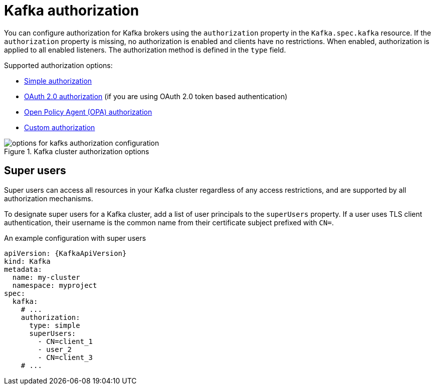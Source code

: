 // Module included in the following assemblies:
//
// assembly-securing-access.adoc

[id='con-securing-kafka-authorization-{context}']
= Kafka authorization

You can configure authorization for Kafka brokers using the `authorization` property in the `Kafka.spec.kafka` resource.
If the `authorization` property is missing, no authorization is enabled and clients have no restrictions.
When enabled, authorization is applied to all enabled listeners.
The authorization method is defined in the `type` field.

Supported authorization options:

* xref:type-KafkaAuthorizationSimple-reference[Simple authorization]
* xref:assembly-oauth-authorization_str[OAuth 2.0 authorization] (if you are using OAuth 2.0 token based authentication)
* xref:type-KafkaAuthorizationOpa-reference[Open Policy Agent (OPA) authorization]
* xref:type-KafkaAuthorizationCustom-reference[Custom authorization]

.Kafka cluster authorization options
image::kafka-authorization-config-options.svg[options for kafks authorization configuration]

== Super users

Super users can access all resources in your Kafka cluster regardless of any access restrictions,
and are supported by all authorization mechanisms.

To designate super users for a Kafka cluster, add a list of user principals to the `superUsers` property.
If a user uses TLS client authentication, their username is the common name from their certificate subject prefixed with `CN=`.

.An example configuration with super users
[source,yaml,subs="attributes+"]
----
apiVersion: {KafkaApiVersion}
kind: Kafka
metadata:
  name: my-cluster
  namespace: myproject
spec:
  kafka:
    # ...
    authorization:
      type: simple
      superUsers:
        - CN=client_1
        - user_2
        - CN=client_3
    # ...
----
